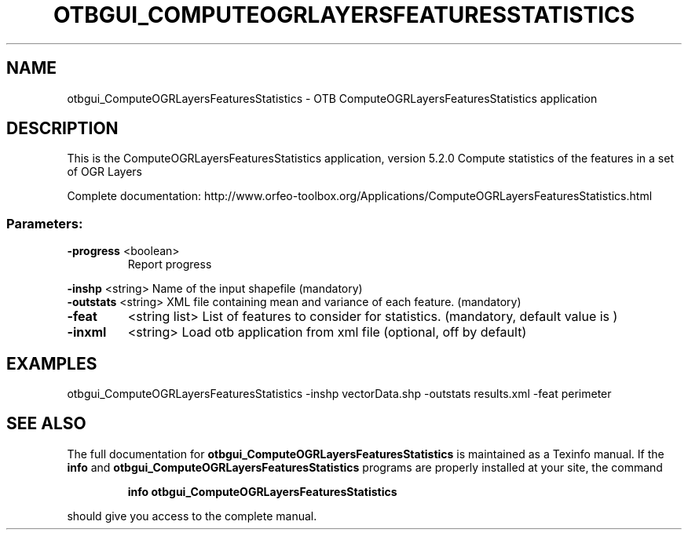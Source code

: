 .\" DO NOT MODIFY THIS FILE!  It was generated by help2man 1.46.4.
.TH OTBGUI_COMPUTEOGRLAYERSFEATURESSTATISTICS "1" "December 2015" "otbgui_ComputeOGRLayersFeaturesStatistics 5.2.0" "User Commands"
.SH NAME
otbgui_ComputeOGRLayersFeaturesStatistics \- OTB ComputeOGRLayersFeaturesStatistics application
.SH DESCRIPTION
This is the ComputeOGRLayersFeaturesStatistics application, version 5.2.0
Compute statistics of the features in a set of OGR Layers
.PP
Complete documentation: http://www.orfeo\-toolbox.org/Applications/ComputeOGRLayersFeaturesStatistics.html
.SS "Parameters:"
.TP
\fB\-progress\fR <boolean>
Report progress
.PP
 \fB\-inshp\fR    <string>         Name of the input shapefile  (mandatory)
 \fB\-outstats\fR <string>         XML file containing mean and variance of each feature.  (mandatory)
.TP
\fB\-feat\fR
<string list>    List of features to consider for statistics.  (mandatory, default value is )
.TP
\fB\-inxml\fR
<string>         Load otb application from xml file  (optional, off by default)
.SH EXAMPLES
otbgui_ComputeOGRLayersFeaturesStatistics \-inshp vectorData.shp \-outstats results.xml \-feat perimeter
.SH "SEE ALSO"
The full documentation for
.B otbgui_ComputeOGRLayersFeaturesStatistics
is maintained as a Texinfo manual.  If the
.B info
and
.B otbgui_ComputeOGRLayersFeaturesStatistics
programs are properly installed at your site, the command
.IP
.B info otbgui_ComputeOGRLayersFeaturesStatistics
.PP
should give you access to the complete manual.
